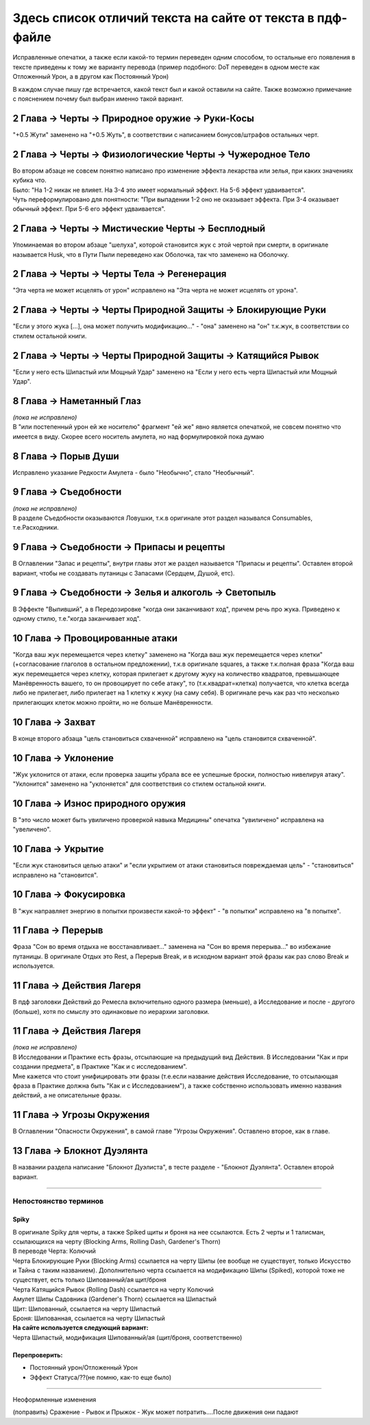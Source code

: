 .. _diff:
Здесь список отличий текста на сайте от текста в пдф-файле
===========================================================
Исправленные опечатки, а также если какой-то термин переведен одним способом, то остальные его появления в тексте приведены к тому же варианту перевода (пример подобного: DoT переведен в одном месте как Отложенный Урон, а в другом как Постоянный Урон)

В каждом случае пишу где встречается, какой текст был и какой оставили на сайте. Также возможно примечание с пояснением почему был выбран именно такой вариант.

2 Глава -> Черты -> Природное оружие -> Руки-Косы
----------------------------------------------------
"+0.5 Жути" заменено на "+0.5 Жуть", в соответствии с написанием бонусов/штрафов остальных черт.

2 Глава -> Черты -> Физиологические Черты -> Чужеродное Тело
------------------------------------------------------------------
| Во втором абзаце не совсем понятно написано про изменение эффекта лекарства или зелья, при каких значениях кубика что.
| Было: "На 1-2 никак не влияет. На 3-4 это имеет нормальный эффект. На 5-6 эффект удваивается".
| Чуть переформулировано для понятности: "При выпадении 1-2  оно не оказывает эффекта. При 3-4 оказывает обычный эффект. При 5-6 его эффект удваивается".

2 Глава -> Черты -> Мистические Черты -> Бесплодный
------------------------------------------------------------------
Упоминаемая во втором абзаце "шелуха", которой становится жук с этой чертой при смерти, в оригинале называется Husk, что в Пути Пыли переведено как Оболочка, так что заменено на Оболочку.

2 Глава -> Черты -> Черты Тела -> Регенерация
------------------------------------------------------------------
"Эта черта не может исцелять от урон" исправлено на "Эта черта не может исцелять от урона".

2 Глава -> Черты -> Черты Природной Защиты -> Блокирующие Руки
------------------------------------------------------------------
"Если у этого жука [...], она может получить модификацию..." - "она" заменено на "он" т.к.жук, в соответствии со стилем остальной книги.

2 Глава -> Черты -> Черты Природной Защиты -> Катящийся Рывок
------------------------------------------------------------------
"Если у него есть Шипастый или Мощный Удар" заменено на "Если у него есть черта Шипастый или Мощный Удар".

8 Глава -> Наметанный Глаз
------------------------------------
| *(пока не исправлено)*
| В "или постепенный урон ей же носителю" фрагмент "ей же" явно является опечаткой, не совсем понятно что имеется в виду. Скорее всего носитель амулета, но над формулировкой пока думаю

8 Глава -> Порыв Души
------------------------------------
Исправлено указание Редкости Амулета - было "Необычно", стало "Необычный".

9 Глава -> Съедобности
------------------------------------
| *(пока не исправлено)*
| В разделе Съедобности оказываются Ловушки, т.к.в оригинале этот раздел назывался Consumables, т.е.Расходники.

9 Глава -> Съедобности -> Припасы и рецепты
---------------------------------------------
В Оглавлении "Запас и рецепты", внутри главы этот же раздел называется "Припасы и рецепты". Оставлен второй вариант, чтобы не создавать путаницы с Запасами (Сердцем, Душой, етс).

9 Глава -> Съедобности -> Зелья и алкоголь -> Светопыль
----------------------------------------------------------
В Эффекте "Выпивший", а в Передозировке "когда они заканчивают ход", причем речь про жука. Приведено к одному стилю, т.е."когда заканчивает ход".

10 Глава -> Провоцированные атаки
------------------------------------
"Когда ваш жук перемещается через клетку" заменено на "Когда ваш жук перемещается через клетки" (+согласование глаголов в остальном предложении), т.к.в оригинале squares, а также т.к.полная фраза "Когда ваш жук перемещается через клетку, которая прилегает к другому жуку на количество квадратов, превышающее Манёвренность вашего, то он провоцирует по себе атаку", то (т.к.квадрат=клетка) получается, что клетка всегда либо не прилегает, либо прилегает на 1 клетку к жуку (на саму себя). В оригинале речь как раз что несколько прилегающих клеток можно пройти, но не больше Манёвренности.

10 Глава -> Захват
------------------------------------
В конце второго абзаца "цель становиться схваченной" исправлено на "цель становится схваченной".

10 Глава -> Уклонение
------------------------------------
"Жук уклонится от атаки, если проверка защиты убрала все ее успешные броски, полностью нивелируя атаку". "Уклонится" заменено на "уклоняется" для соответствия со стилем остальной книги.

10 Глава -> Износ природного оружия
------------------------------------
В "это число может быть увиличено проверкой навыка Медицины" опечатка "увиличено" исправлена на "увеличено".

10 Глава -> Укрытие
------------------------------------
"Если жук становиться целью атаки" и "если укрытием от атаки становиться повреждаемая цель" - "становиться" исправлено на "становится".

10 Глава -> Фокусировка
------------------------------------
В "жук направляет энергию в попытки произвести какой-то эффект" - "в попытки" исправлено на "в попытке".

11 Глава -> Перерыв
----------------------
Фраза "Сон во время отдыха не восстанавливает..." заменена на "Сон во время перерыва..." во избежание путаницы. В оригинале Отдых это Rest, а Перерыв Break, и в исходном вариант этой фразы как раз слово Break и используется.

11 Глава -> Действия Лагеря
------------------------------
В пдф заголовки Действий до Ремесла включительно одного размера (меньше), а Исследование и после - другого (больше), хотя по смыслу это одинаковые по иерархии заголовки.

11 Глава -> Действия Лагеря
------------------------------
| *(пока не исправлено)*
| В Исследовании и Практике есть фразы, отсылающие на предыдущий вид Действия. В Исследовании "Как и при создании предмета", в Практике "Как и с исследованием".
| Мне кажется что стоит унифицировать эти фразы (т.е.если название действия Исследование, то отсылающая фраза в Практике должна быть "Как и с Исследованием"), а также собственно использовать именно названия действий, а не описательные фразы.

11 Глава -> Угрозы Окружения
-------------------------------
В Оглавлении "Опасности Окружения", в самой главе "Угрозы Окружения". Оставлено второе, как в главе.

13 Глава -> Блокнот Дуэлянта
-------------------------------
В названии раздела написание "Блокнот Дуэлиста", в тесте разделе - "Блокнот Дуэлянта". Оставлен второй вариант.

-------------------------------------------------------------------------------------------------------------------------------

Непостоянство терминов
~~~~~~~~~~~~~~~~~~~~~~~~~~

Spiky
^^^^^^^^^^
| В оригинале Spiky для черты, а также Spiked щиты и броня на нее ссылаются. Есть 2 черты и 1 талисман, ссылающихся на черту (Blocking Arms, Rolling Dash, Gardener's Thorn)
| В переводе Черта: Колючий
| Черта Блокирующие Руки (Blocking Arms) ссылается на черту Шипы (ее вообще не существует, только Искусство и Тайна с таким названием). Дополнительно черта ссылается на модификацию Шипы (Spiked), которой тоже не существует, есть только Шипованный/ая щит/броня
| Черта Катящийся Рывок (Rolling Dash) ссылается на черту Колючий
| Амулет Шипы Садовника (Gardener's Thorn) ссылается на Шипастый
| Щит: Шипованный, ссылается на черту Шипастый
| Броня: Шипованная, ссылается на черту Шипастый


| **На сайте используется следующий вариант:**
| Черта Шипастый, модификация Шипованный/ая (щит/броня, соответственно)

Перепроверить:
^^^^^^^^^^^^^^^^^^

* Постоянный урон/Отложенный Урон
* Эффект Статуса/??(не помню, как-то еще было)

-------------------------------------------------------------------------------------------------------------------------------

Неоформленные изменения

(поправить) Сражение - Рывок и Прыжок - Жук может потратить....После движения они падают
